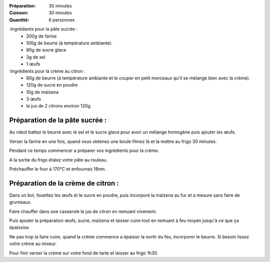 :Préparation: 30 minutes
:Cuisson: 30 minutes
:Quantité: 6 personnes

:Ingrédients pour la pâte sucrée :
  - 200g de farine
  - 100g de beurre (à température ambiante).
  - 80g de sucre glace
  - 3g de sel
  - 1 œufs

:Ingrédients pour la crème au citron :
  - 80g de beurre (à température ambiante et le couper en petit morceaux qu'il se mélange bien avec la crème).
  - 120g de sucre en poudre
  - 10g de maïzena
  - 3 œufs
  - le jus de 2 citrons environ 120g

Préparation de la pâte sucrée :
-------------------------------

Au robot battez le beurre avec le sel et le sucre glace pour avoir un mélange homogène puis ajouter les œufs.

Verser la farine en une fois, quand vous obtenez une boule filmez là et la mettre au frigo 30 minutes.

Pendant ce temps commencer a préparer vos ingrédients pour la crème.

A la sortie du frigo étalez votre pâte au rouleau.

Préchauffer le four à 170°C et enfournez 18mn.

Préparation de la crème de citron :
-----------------------------------

Dans un bol, fouettez les œufs et le sucre en poudre, puis incorporé la maïzena au fur et a mesure sans faire de grumeaux.

Faire chauffer dans une casserole le jus de citron en remuant vivement.

Puis ajouter la préparation œufs, sucre, maïzena et laisser cuire tout en remuant à feu moyen jusqu'à ce que ça épaissise.

Ne pas trop la faire cuire, quand la crème commence a épaissir la sortir du feu, incorporer le beurre. Si besoin lissez votre crème au mixeur.

Pour finir verser la crème sur votre fond de tarte et laisser au frigo 1h30.
